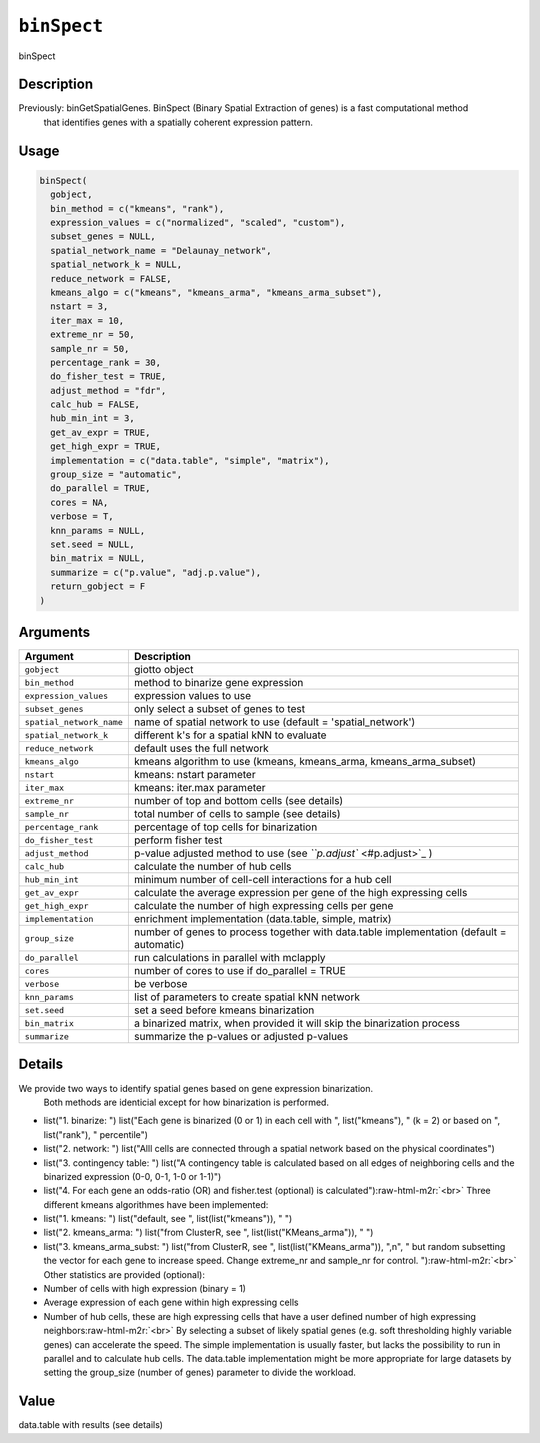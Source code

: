 .. role:: raw-html-m2r(raw)
   :format: html


``binSpect``
================

binSpect

Description
-----------

Previously: binGetSpatialGenes. BinSpect (Binary Spatial Extraction of genes) is a fast computational method
 that identifies genes with a spatially coherent expression pattern.

Usage
-----

.. code-block:: r

   binSpect(
     gobject,
     bin_method = c("kmeans", "rank"),
     expression_values = c("normalized", "scaled", "custom"),
     subset_genes = NULL,
     spatial_network_name = "Delaunay_network",
     spatial_network_k = NULL,
     reduce_network = FALSE,
     kmeans_algo = c("kmeans", "kmeans_arma", "kmeans_arma_subset"),
     nstart = 3,
     iter_max = 10,
     extreme_nr = 50,
     sample_nr = 50,
     percentage_rank = 30,
     do_fisher_test = TRUE,
     adjust_method = "fdr",
     calc_hub = FALSE,
     hub_min_int = 3,
     get_av_expr = TRUE,
     get_high_expr = TRUE,
     implementation = c("data.table", "simple", "matrix"),
     group_size = "automatic",
     do_parallel = TRUE,
     cores = NA,
     verbose = T,
     knn_params = NULL,
     set.seed = NULL,
     bin_matrix = NULL,
     summarize = c("p.value", "adj.p.value"),
     return_gobject = F
   )

Arguments
---------

.. list-table::
   :header-rows: 1

   * - Argument
     - Description
   * - ``gobject``
     - giotto object
   * - ``bin_method``
     - method to binarize gene expression
   * - ``expression_values``
     - expression values to use
   * - ``subset_genes``
     - only select a subset of genes to test
   * - ``spatial_network_name``
     - name of spatial network to use (default = 'spatial_network')
   * - ``spatial_network_k``
     - different k's for a spatial kNN to evaluate
   * - ``reduce_network``
     - default uses the full network
   * - ``kmeans_algo``
     - kmeans algorithm to use (kmeans, kmeans_arma, kmeans_arma_subset)
   * - ``nstart``
     - kmeans: nstart parameter
   * - ``iter_max``
     - kmeans: iter.max parameter
   * - ``extreme_nr``
     - number of top and bottom cells (see details)
   * - ``sample_nr``
     - total number of cells to sample (see details)
   * - ``percentage_rank``
     - percentage of top cells for binarization
   * - ``do_fisher_test``
     - perform fisher test
   * - ``adjust_method``
     - p-value adjusted method to use (see `\ ``p.adjust`` <#p.adjust>`_ )
   * - ``calc_hub``
     - calculate the number of hub cells
   * - ``hub_min_int``
     - minimum number of cell-cell interactions for a hub cell
   * - ``get_av_expr``
     - calculate the average expression per gene of the high expressing cells
   * - ``get_high_expr``
     - calculate the number of high expressing cells  per gene
   * - ``implementation``
     - enrichment implementation (data.table, simple, matrix)
   * - ``group_size``
     - number of genes to process together with data.table implementation (default = automatic)
   * - ``do_parallel``
     - run calculations in parallel with mclapply
   * - ``cores``
     - number of cores to use if do_parallel = TRUE
   * - ``verbose``
     - be verbose
   * - ``knn_params``
     - list of parameters to create spatial kNN network
   * - ``set.seed``
     - set a seed before kmeans binarization
   * - ``bin_matrix``
     - a binarized matrix, when provided it will skip the binarization process
   * - ``summarize``
     - summarize the p-values or adjusted p-values


Details
-------

We provide two ways to identify spatial genes based on gene expression binarization.
 Both methods are identicial except for how binarization is performed.


* 
  list("1. binarize: ") list("Each gene is binarized (0 or 1) in each cell with ", list("kmeans"), " (k = 2) or based on ", list("rank"), " percentile")   

* 
  list("2. network: ") list("Alll cells are connected through a spatial network based on the physical coordinates")   

* 
  list("3. contingency table: ") list("A contingency table is calculated based on all edges of neighboring cells and the binarized expression (0-0, 0-1, 1-0 or 1-1)")   

* 
  list("4. For each gene an odds-ratio (OR) and fisher.test (optional) is calculated")\ :raw-html-m2r:`<br>`
  Three different kmeans algorithmes have been implemented:


* 
  list("1. kmeans: ") list("default, see ", list(list("kmeans")), " ")   

* 
  list("2. kmeans_arma: ") list("from ClusterR, see ", list(list("KMeans_arma")), " ")   

* 
  list("3. kmeans_arma_subst: ") list("from ClusterR, see ", list(list("KMeans_arma")), ",\n", "   but random subsetting the vector for each gene to increase speed. Change extreme_nr and sample_nr for control.  ")\ :raw-html-m2r:`<br>`
  Other statistics are provided (optional):


* 
  Number of cells with high expression (binary = 1)   

* 
  Average expression of each gene within high expressing cells    

* 
  Number of hub cells, these are high expressing cells that have a user defined number of high expressing neighbors\ :raw-html-m2r:`<br>`
  By selecting a subset of likely spatial genes (e.g. soft thresholding highly variable genes) can accelerate the speed.
  The simple implementation is usually faster, but lacks the possibility to run in parallel and to calculate hub cells.
  The data.table implementation might be more appropriate for large datasets by setting the group_size (number of genes) parameter to divide the workload.

Value
-----

data.table with results (see details)
